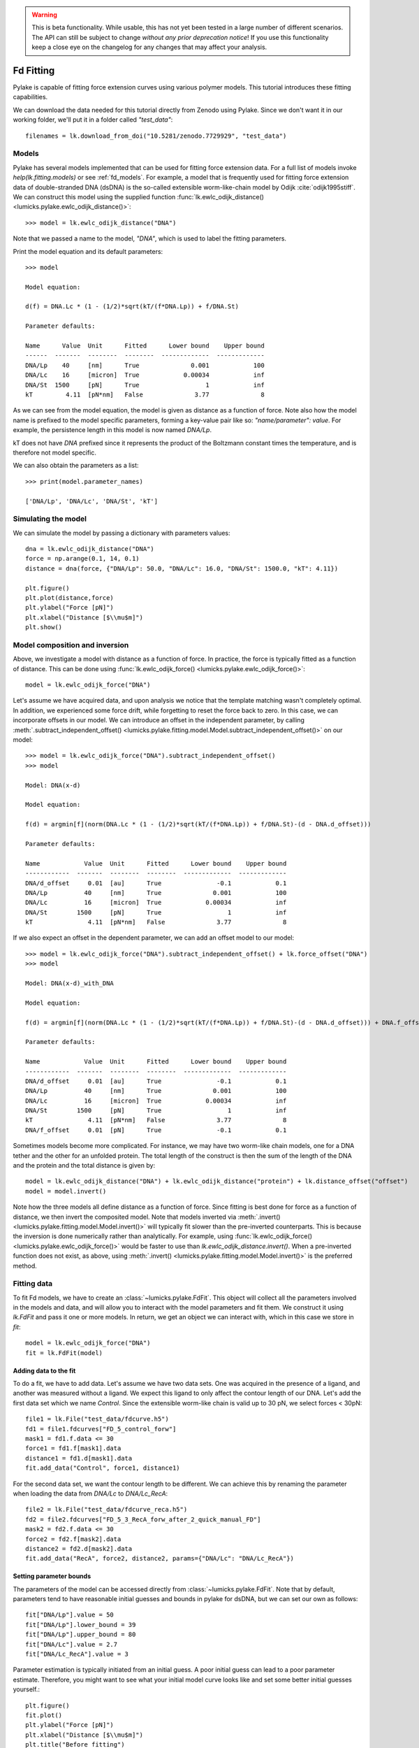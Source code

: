 .. warning::
    This is beta functionality. While usable, this has not yet been tested in a large
    number of different scenarios. The API can still be subject to change *without any prior deprecation notice*! If you use this
    functionality keep a close eye on the changelog for any changes that may affect your analysis.

Fd Fitting
==========

.. only:: html

    :nbexport:`Download this page as a Jupyter notebook <self>`

Pylake is capable of fitting force extension curves using various polymer models. This tutorial introduces these fitting capabilities.

We can download the data needed for this tutorial directly from Zenodo using Pylake.
Since we don't want it in our working folder, we'll put it in a folder called `"test_data"`::

    filenames = lk.download_from_doi("10.5281/zenodo.7729929", "test_data")

Models
------
Pylake has several models implemented that can be used for fitting force extension data. For a full list of models invoke `help(lk.fitting.models)`
or see :ref:`fd_models`. For example, a model that is frequently used for fitting force extension data of double-stranded DNA (dsDNA) is the so-called
extensible worm-like-chain model by Odijk :cite:`odijk1995stiff`. We can construct this model using the supplied function :func:`lk.ewlc_odijk_distance() <lumicks.pylake.ewlc_odijk_distance()>`::

    >>> model = lk.ewlc_odijk_distance("DNA")

Note that we passed a name to the model, `"DNA"`, which is used to label the fitting parameters.

Print the model equation and its default parameters::

    >>> model

    Model equation:

    d(f) = DNA.Lc * (1 - (1/2)*sqrt(kT/(f*DNA.Lp)) + f/DNA.St)

    Parameter defaults:

    Name      Value  Unit      Fitted      Lower bound    Upper bound
    ------  -------  --------  --------  -------------  -------------
    DNA/Lp    40     [nm]      True              0.001            100
    DNA/Lc    16     [micron]  True            0.00034            inf
    DNA/St  1500     [pN]      True                  1            inf
    kT         4.11  [pN*nm]   False              3.77              8

As we can see from the model equation, the model is given as distance as a function of force.
Note also how the model name is prefixed to the model specific parameters, forming a key-value pair like so: `"name/parameter": value`. For example, the persistence length in this model
is now named `DNA/Lp`.

kT does not have `DNA` prefixed since it represents the product of the Boltzmann constant times the temperature, and is therefore not model specific.

We can also obtain the parameters as a list::

    >>> print(model.parameter_names)

    ['DNA/Lp', 'DNA/Lc', 'DNA/St', 'kT']



Simulating the model
--------------------

We can simulate the model by passing a dictionary with parameters values::

    dna = lk.ewlc_odijk_distance("DNA")
    force = np.arange(0.1, 14, 0.1)
    distance = dna(force, {"DNA/Lp": 50.0, "DNA/Lc": 16.0, "DNA/St": 1500.0, "kT": 4.11})

    plt.figure()
    plt.plot(distance,force)
    plt.ylabel("Force [pN]")
    plt.xlabel("Distance [$\\mu$m]")
    plt.show()

.. image:: figures/fdfitting/fdfitting_ewlc.png

Model composition and inversion
-------------------------------

Above, we investigate a model with distance as a function of force. In practice, the force is typically fitted as a function of distance. This can be done using :func:`lk.ewlc_odijk_force() <lumicks.pylake.ewlc_odijk_force()>`::

    model = lk.ewlc_odijk_force("DNA")

Let's assume we have acquired data, and upon analysis
we notice that the template matching wasn't completely optimal. In addition, we experienced some force drift, while
forgetting to reset the force back to zero. In this case, we can incorporate offsets in our model. We can introduce an
offset in the independent parameter, by calling :meth:`.subtract_independent_offset() <lumicks.pylake.fitting.model.Model.subtract_independent_offset()>` on our model::

    >>> model = lk.ewlc_odijk_force("DNA").subtract_independent_offset()
    >>> model

    Model: DNA(x-d)

    Model equation:

    f(d) = argmin[f](norm(DNA.Lc * (1 - (1/2)*sqrt(kT/(f*DNA.Lp)) + f/DNA.St)-(d - DNA.d_offset)))

    Parameter defaults:

    Name            Value  Unit      Fitted      Lower bound    Upper bound
    ------------  -------  --------  --------  -------------  -------------
    DNA/d_offset     0.01  [au]      True               -0.1            0.1
    DNA/Lp          40     [nm]      True              0.001            100
    DNA/Lc          16     [micron]  True            0.00034            inf
    DNA/St        1500     [pN]      True                  1            inf
    kT               4.11  [pN*nm]   False              3.77              8

If we also expect an offset in the dependent parameter, we can add an offset model to our model::

    >>> model = lk.ewlc_odijk_force("DNA").subtract_independent_offset() + lk.force_offset("DNA")
    >>> model

    Model: DNA(x-d)_with_DNA

    Model equation:

    f(d) = argmin[f](norm(DNA.Lc * (1 - (1/2)*sqrt(kT/(f*DNA.Lp)) + f/DNA.St)-(d - DNA.d_offset))) + DNA.f_offset

    Parameter defaults:

    Name            Value  Unit      Fitted      Lower bound    Upper bound
    ------------  -------  --------  --------  -------------  -------------
    DNA/d_offset     0.01  [au]      True               -0.1            0.1
    DNA/Lp          40     [nm]      True              0.001            100
    DNA/Lc          16     [micron]  True            0.00034            inf
    DNA/St        1500     [pN]      True                  1            inf
    kT               4.11  [pN*nm]   False              3.77              8
    DNA/f_offset     0.01  [pN]      True               -0.1            0.1

Sometimes models become more complicated. For instance, we may have two worm-like chain models, one for a DNA tether and the other for an unfolded protein. The total length of the construct is then the sum of the length of the DNA and the protein and the total distance is given by::

    model = lk.ewlc_odijk_distance("DNA") + lk.ewlc_odijk_distance("protein") + lk.distance_offset("offset")
    model = model.invert()

Note how the three models all define distance as a function of force. Since fitting is best done for force as a function of distance, we then invert the composited model. Note that models inverted via :meth:`.invert() <lumicks.pylake.fitting.model.Model.invert()>` will
typically fit slower than the pre-inverted counterparts. This is because the inversion is done numerically rather than
analytically. For example, using :func:`lk.ewlc_odijk_force() <lumicks.pylake.ewlc_odijk_force()>` would be faster to use than `lk.ewlc_odijk_distance.invert()`. When a pre-inverted function does not exist, as above, using :meth:`.invert() <lumicks.pylake.fitting.model.Model.invert()>` is the preferred method.



Fitting data
------------

To fit Fd models, we have to create an :class:`~lumicks.pylake.FdFit`. This object will collect all
the parameters involved in the models and data, and will allow you to interact with the model
parameters and fit them. We construct it using `lk.FdFit` and pass it one or more models. In
return, we get an object we can interact with, which in this case we store in `fit`::

    model = lk.ewlc_odijk_force("DNA")
    fit = lk.FdFit(model)

Adding data to the fit
**********************

To do a fit, we have to add data. Let's assume we have two data sets. One was acquired in the presence of a ligand, and
another was measured without a ligand. We expect this ligand to only affect the contour length of our DNA. Let's add the
first data set which we name `Control`. Since the extensible worm-like chain is valid up to 30 pN, we select forces < 30pN::

    file1 = lk.File("test_data/fdcurve.h5")
    fd1 = file1.fdcurves["FD_5_control_forw"]
    mask1 = fd1.f.data <= 30
    force1 = fd1.f[mask1].data
    distance1 = fd1.d[mask1].data
    fit.add_data("Control", force1, distance1)

For the second data set, we want the contour length to be different. We can achieve this by renaming the parameter
when loading the data from `DNA/Lc` to `DNA/Lc_RecA`::

    file2 = lk.File("test_data/fdcurve_reca.h5")
    fd2 = file2.fdcurves["FD_5_3_RecA_forw_after_2_quick_manual_FD"]
    mask2 = fd2.f.data <= 30
    force2 = fd2.f[mask2].data
    distance2 = fd2.d[mask2].data
    fit.add_data("RecA", force2, distance2, params={"DNA/Lc": "DNA/Lc_RecA"})


Setting parameter bounds
************************

The parameters of the model can be accessed directly from :class:`~lumicks.pylake.FdFit`. Note that by default, parameters tend to have
reasonable initial guesses and bounds in pylake for dsDNA, but we can set our own as follows::

    fit["DNA/Lp"].value = 50
    fit["DNA/Lp"].lower_bound = 39
    fit["DNA/Lp"].upper_bound = 80
    fit["DNA/Lc"].value = 2.7
    fit["DNA/Lc_RecA"].value = 3

Parameter estimation is typically initiated from an initial guess. A poor initial guess can lead to a poor
parameter estimate. Therefore, you might want to see what your initial model curve looks like and set some better
initial guesses yourself.::

    plt.figure()
    fit.plot()
    plt.ylabel("Force [pN]")
    plt.xlabel("Distance [$\\mu$m]")
    plt.title("Before fitting")
    plt.show()

.. image:: figures/fdfitting/fdfitting_reca_before.png

After tuning the initial guesses, the model is ready to be fitted. We can fit the model to the data by calling the
function :meth:`.fit() <lumicks.pylake.FdFit.fit()>`. This estimates the model parameters by
minimizing the least squares differences between the model's dependent variable and the data in the
fit::

    fit.fit()


Plotting the results of the fit
--------------------------------
Plot the result of the fit::

    plt.figure()
    fit.plot()
    plt.ylabel("Force [pN]")
    plt.xlabel("Distance [$\\mu$m]");
    plt.title("After fitting")
    plt.show()

.. image:: figures/fdfitting/fdfitting_reca_after.png

If you wish to customize the label that appears in the legend, you can pass a custom `label` as an additional argument::

    plt.figure()
    fit.plot(label="my_fit")
    plt.xlabel("Distance [$\mu$m]")
    plt.ylabel("Force [pN]")
    plt.show()

.. image:: figures/fdfitting/fdfitting_reca_myfit.png

Sometimes, we want to plot the model over a range of
values (in this case values from 2.0 to 5.0) for the conditions corresponding to the `Control` and `RecA` data. We can
do this as follows::

    plt.figure()
    fit.plot("Control", "--", np.arange(2.0, 3.0, 0.01))
    fit.plot("RecA", "--", np.arange(2.0, 3.4, 0.01))
    plt.xlabel("Distance [$\mu$m]")
    plt.ylabel("Force [pN]")
    plt.show()

.. image:: figures/fdfitting/fdfitting_reca_range.png

Plot the fitted model without data::

    plt.figure()
    fit.plot("Control", "k--", np.arange(2.0, 4.0, 0.01), plot_data=False)
    plt.xlabel("Distance [$\mu$m]")
    plt.ylabel("Force [pN]")
    plt.show()

.. image:: figures/fdfitting/fdfitting_reca_model.png

It is also possible to obtain simulations from the model directly, using the fitted parameters::

    distance = np.arange(2.0, 5.0, 0.01)
    simulated_force = model(distance, fit["Control"])
    plt.figure()
    plt.plot(distance, simulated_force)
    plt.xlabel("Distance [$\mu$m]")
    plt.ylabel("Force [pN]")
    plt.show()

.. image:: figures/fdfitting/fdfitting_reca_simulations.png

Here `fit["Control"]` grabs the parameters needed to simulate the condition corresponding to the dataset with the name `"Control"`.

Incremental fitting
-------------------

Rather than fitting all conditions at once, fits can also be done incrementally::

    >>> model = lk.ewlc_odijk_force("DNA")
    >>> fit = lk.FdFit(model)
    >>> print(fit.params)
    No parameters

We can see that there are no parameters to be fitted. The reason for this is that we did not add any data to the fit
yet. Let's add some and fit this data::

    >>> fit.add_data("Control", force1, distance1)
    >>> fit.fit()
    >>> print(fit.params)
    Name         Value  Unit      Fitted      Lower bound    Upper bound
    ------  ----------  --------  --------  -------------  -------------
    DNA/Lp    59.409    [nm]      True              0.001            100
    DNA/Lc     2.81072  [micron]  True            0.00034            inf
    DNA/St  1322.9      [pN]      True                  1            inf
    kT         4.11     [pN*nm]   False              3.77              8

Let's add a second data set where we expect a different contour length and refit::

    >>> fit.add_data("RecA", force2, distance2, params={"DNA/Lc": "DNA/Lc_RecA"})
    >>> print(fit.params)
    Name              Value  Unit      Fitted      Lower bound    Upper bound
    -----------  ----------  --------  --------  -------------  -------------
    DNA/Lp         89.3347   [nm]      True              0.001            100
    DNA/Lc          2.80061  [micron]  True            0.00034            inf
    DNA/St       1597.68     [pN]      True                  1            inf
    kT              4.11     [pN*nm]   False              3.77              8
    DNA/Lc_RecA     3.7758   [micron]  True            0.00034            inf

We see that indeed the second parameter now appears. We also note that the parameters from the first fit changed. If
this was not intentional, we should have fixed these parameters after the first fit. For example, we can fix the
parameter `DNA/Lp` by invoking::

    >>> fit["DNA/Lp"].fixed = True


Calculating per point contour length
------------------------------------

Sometimes, one wishes to invert the model with respect to one parameter (i.e. re-estimate one parameter on a per data
point basis). This can be used to obtain dynamic contour lengths::

    file3 = lk.File("test_data/fd_multiple_Lc.h5")
    fd3 = file3.fdcurves["40"]
    force3 = fd3.f.data
    distance3 = fd3.d.data

    plt.figure()
    fd3.plot_scatter()

.. image:: figures/fdfitting/fdfitting_RecA_perpoint_Lc.png

First set up a model and fit it to data without varying contour length::

    # Define the model to be fitted
    model = lk.ewlc_odijk_force("model") + lk.force_offset("model")

    # Fit the overall model first
    fit = lk.FdFit(model)
    fit.add_data("Control", force1, distance1)
    fit.fit()

Now, we wish to allow the contour length to vary on a per data point basis. For this, we use the function
:func:`~lumicks.pylake.parameter_trace()`::

    lcs = lk.parameter_trace(model, fit["Control"], "model/Lc", distance3, force3)
    plt.figure()
    plt.plot(distance3,lcs)
    plt.xlabel("Distance [$\mu$m]")
    plt.ylabel("Lc [$\mu$m]")
    plt.show()

.. image:: figures/fdfitting/fdfitting_reca_parameter_trace.png

Here we see a few things happening. The first argument specifies the model to use for the inversion.
The second argument should contain the parameters to be used in this method. Note how we select them from the parameters
in the `fit` using the same syntax as before (i.e. `fit[data_name]`). Next, we specify which parameter has to be fitted
on a per data point basis. Finally, we supply the
data to use in this analysis. First the independent parameter is passed, followed by the dependent parameter.

Advanced usage
---------------

Confidence intervals and standard errors
****************************************

Once parameters have been fitted, standard errors can be obtained as follows::

    >>> fit["model/Lc"].stderr
    0.0015047272987879956

Assuming that the parameters are not at the bounds, the sum of random variables with finite moments converges to a
Gaussian distribution. This allows for the computation of confidence intervals using the Wald test
:cite:`press1990numerical`. To get these asymptotic intervals, we can use the member function `.ci` with a desired
confidence interval::

    >>> fit["model/Lc"].ci(0.95)
    [2.7683400869428114, 2.7742385095671684]

Note that the bounds returned by this call are only asymptotically correct and should be used with caution. *Better
confidence intervals can be obtained using the profile likelihood method* :cite:`raue2009structural,maiwald2016driving`.
Determining confidence intervals via profiles has two big advantages:

- The confidence intervals no longer depend on the parametrization of the model (for more information on this see :cite:`maiwald2016driving`).
- By inspecting the profile, we can diagnose problems with the model we are using.

Profiles can easily be computed by calling :func:`~lumicks.pylake.FdFit.profile_likelihood` on the fit::

    >>> profile = fit.profile_likelihood("model/Lc", num_steps=5000)
    [2.768390344105447, 2.774203622954422]

The lower and upper bound of the 95% confidence interval of the given parameter (`Lc` in this example) can be obtained as::

    [profile.lower_bound, profile.upper_bound]  # [lower bound, upper bound]

Note that these profiles require iterative computation and are therefore time consuming to produce.
For a well parametrized model with sufficient data, a profile plot results in a (near) parabolic shape, where the line
of the parabola intersects with the confidence interval lines (dashed). The confidence intervals are then determined to
be at those intersection points::

    plt.figure()
    profile.plot()
    plt.show()

.. image:: figures/fdfitting/fdfitting_ml.png

Another thing that may be of interest is to plot the relations between parameters in these profile likelihoods::

    plt.figure()
    profile.plot_relations()
    plt.show()

.. image:: figures/fdfitting/fdfitting_plot_relations.png

These inferred relations can provide information on the coupling between different parameters. This can be quite
informative when diagnosing fitting issues. For example, when fitting a contour length in the presence of an distance
offset, we can observe that the two are related. To produce the following figure, we set a lower bound and upper bound
of -0.1 and 0.1 for the distance respectively. We can see that the profile is perfectly flat until the distance reaches
the bound. Only then does the profile suddenly jump.

.. image:: figures/fdfitting/profile_bad.png

What this shows is that a change in one parameter (`model/Lc`) can be compensated by a change in the other. This
highlights the importance of constraining distance offset parameters when trying to estimate an absolute contour length.
In this sample case, fixing the distance offset to zero recovers the parabolic profile from before.


Adding many data sets
*********************

Sometimes, you may want to add multiple data sets for one condition to perform a global fit.
Consider two lists of distance and force vectors stored in `distances` and `forces`::

    file_adk1 = lk.File("test_data/adk5_curve1.h5")
    d_adk1 = file_adk1.fdcurves["adk5_curve1"].d["0s":"13s"].data
    f_adk1 = file_adk1.fdcurves["adk5_curve1"].f["0s":"13s"].data

    file_adk2 = lk.File("test_data/adk5_curve2.h5")
    d_adk2 = file_adk2.fdcurves["adk5_curve2"]["0s":"13s"].d.data
    f_adk2 = file_adk2.fdcurves["adk5_curve2"]["0s":"13s"].f.data

    distances = [d_adk1[d_adk1 > 0], d_adk2[d_adk2 > 0]]
    forces = [f_adk1[d_adk1 > 0], f_adk2[d_adk2 > 0]]


Note that when beads are not tracked properly, a zero distance is returned. Therefore we only selected data for which the distance is >0.
The force offset may vary between the datasets. Below distance and force data of two measurements are combined and the force offset is allowed to vary::

    model = lk.ewlc_odijk_force("DNA")  + lk.force_offset("DNA")
    fit = lk.FdFit(model)

    for i, (d, f) in enumerate(zip(distances, forces)):
        fit.add_data(f"AdK {i}", f, d, params={"DNA/f_offset": f"DNA/f_offset_{i}"})

The syntax `f"DNA/f_offset_{i}"` is parsed into `DNA/f_offset_0`, `DNA/f_offset_1` ... etc. For more information on
how this works, read up on Python f-Strings.

Global fits versus single fits
******************************

The :class:`~lumicks.pylake.FdFit` object manages a fit. To illustrate its use, and how a global fit differs from a local fit, consider the
following two examples::

    >>> model = lk.ewlc_odijk_force("DNA")
    >>> fit = lk.FdFit(model)
    >>> for i, (distance, force) in enumerate(zip(distances, forces)):
    >>>     fit.add_data(f"AdK {i}", f=force, d=distance)
    >>>
    >>> fit.fit()
    >>> print(fit["DNA/Lc"])
    lumicks.pylake.fdfit.Parameter(value: 0.34975137317062743, lower bound: 0.00034, upper bound: inf, fixed: False)

and::

    >>> for i, (distance, force) in enumerate(zip(distances, forces)):
    >>>     model = lk.ewlc_odijk_force("DNA")
    >>>     fit = lk.FdFit(model)
    >>>     fit.add_data(f"AdK {i}", f=force, d=distance)
    >>>
    >>> fit.fit()
    >>> print(fit["DNA/Lc"])
    lumicks.pylake.fdfit.Parameter(value: 0.3506486449618384, lower bound: 0.00034, upper bound: inf, fixed: False)
    lumicks.pylake.fdfit.Parameter(value: 0.34894222791619584, lower bound: 0.00034, upper bound: inf, fixed: False)

The first example is what we refer to as a global fit whereas the second example is an example of a
local fit. The difference between these two is that the former sets up one model that has to fit
all the data whereas the latter fits all the data sets independently. The former has one parameter
set, whereas the latter has a parameter set per data set. Also note how in the second example a new
:class:`~lumicks.pylake.fitting.model.Model` and :class:`~lumicks.pylake.FdFit` is created at every
cycle of the for loop.

Statistically, it is typically more optimal to fit data using global fitting (meaning you use one model to fit all the
data, as opposed to recreating the model for each new set of data), as more information goes into estimates of
parameters shared between different conditions. It's usually a good idea to think about which parameters you expect to
be different between different experiments and only allow these parameters to be different in the fit. For example,
if the only expected difference between the experiments is the contour length, then this can be achieved using::

    >>> model = lk.ewlc_odijk_force("DNA")
    >>> fit = lk.FdFit(model)
    >>> for i, (distance, force) in enumerate(zip(distances, forces)):
    >>>     fit.add_data(f"AdK {i}", force, distance, {"DNA/Lc": f"DNA/Lc_{i}"})
    >>> fit.fit()
    >>> print(fit.params)
    Name           Value  Unit      Fitted      Lower bound    Upper bound
    --------  ----------  --------  --------  -------------  -------------
    DNA/Lp     19.8138    [nm]      True            0.001              100
    DNA/Lc_0    0.349714  [micron]  True            0.00034            inf
    DNA/St    252.771     [pN]      True            1                  inf
    kT          4.11      [pN*nm]   False           3.77                 8
    DNA/Lc_1    0.349615  [micron]  True            0.00034            inf

Note that this piece of code will lead to parameters `DNA/Lc_0`, `DNA/Lc_1` etc.

Multiple models
***************

Sometimes, you need to fit multiple models, for example before and after unfolding of a protein.
Let’s say we have two models, `model1` and `model2` and we want to fit both in a global fit.
The first step is to construct the :class:`~lumicks.pylake.FdFit`::

    model1 = lk.ewlc_odijk_force("DNA")
    model2 = (lk.ewlc_odijk_distance("DNA") + lk.ewlc_odijk_distance("protein")).invert(interpolate=True, independent_min=0.1, independent_max=40.0)
    fit = lk.FdFit(model1, model2)

Note that we used the interpolation method for inversion here.
This is much faster than the alternative, but requires providing the range over which we expect the old independent variable (in this case force) to vary.
For more information, please refer to :meth:`~lumicks.pylake.fitting.model.invert()`.
We add force-distance data from before the unfolding event from two different measurements:::

    for i, (distance, force) in enumerate(zip(distances, forces)):
        fit[model1].add_data(f"Before unfolding {i}", force, distance)

See how we used the model handles? They are used to let the :class:`~lumicks.pylake.FdFit` know to which model each data set should be added.
Rather than directly adding the data from after the unfolding event, and fitting everything together, we are going to fit incrementally::

    fit.fit()

Let's plot what we have fitted so far::

    fit.fit()
    plt.figure()
    fit[model1].plot()
    plt.xlabel("Distance [$\mu$m]")
    plt.ylabel("Force [pN]")
    plt.show()

.. image:: figures/fdfitting/fdfitting_adk_handles.png

Next, add data after unfolding to `fit[model2]`::

    d_adk1 = file_adk1.fdcurves["adk5_curve1"].d["21s":"28s"].data
    f_adk1 = file_adk1.fdcurves["adk5_curve1"].f["21s":"28s"].data

    d_adk2 = file_adk2.fdcurves["adk5_curve2"]["20s":"28s"].d.data
    f_adk2 = file_adk2.fdcurves["adk5_curve2"]["20s":"28s"].f.data

    distances2 = [d_adk1[d_adk1 > 0], d_adk2[d_adk2 > 0]]
    forces2 = [f_adk1[d_adk1 > 0], f_adk2[d_adk2 > 0]]

    for i, (distance, force) in enumerate(zip(distances2, forces2)):
        fit[model2].add_data(f"After unfolding {i}", force, distance)

One thing to be careful about is that the we should not include points which are the result of an average between the folded and unfolded state.
Next, we fit the data after the unfolding event. To speed up the computation, we fix the parameters that we already fitted::

    >>> fit["DNA/Lc"].fixed = True
    >>> fit["DNA/Lp"].fixed = True
    >>> fit["DNA/St"].fixed = True
    >>>
    >>> fit["protein/Lp"].value = .7
    >>> fit["protein/Lp"].lower_bound = .6
    >>> fit["protein/Lp"].upper_bound = 1.0
    >>> fit["protein/Lc"].value = .025
    >>>
    >>> fit.fit()
    Fit
      - Model: DNA
      - Equation:
          f(d) = argmin[f](norm(DNA.Lc * (1 - (1/2)*sqrt(kT/(f*DNA.Lp)) + f/DNA.St)-d))

      - Data sets:
        - FitData(Before unfolding 0, N=1301)
        - FitData(Before unfolding 1, N=1301)
      - Model: inv(DNA_with_protein)
      - Equation:
          f(d) = argmin[f](norm(DNA.Lc * (1 - (1/2)*sqrt(kT/(d*DNA.Lp)) + d/DNA.St) + protein.Lc * (1 - (1/2)*sqrt(kT/(d*protein.Lp)) + d/protein.St)-d))

      - Data sets:
        - FitData(After unfolding 0, N=698)
        - FitData(After unfolding 1, N=799)

      - Fitted parameters:
        Name              Value  Unit      Fitted      Lower bound    Upper bound
        ----------  -----------  --------  --------  -------------  -------------
        DNA/Lp       19.75       [nm]      False           0.001              100
        DNA/Lc        0.349751   [micron]  False           0.00034            inf
        DNA/St      253.45       [pN]      False           1                  inf
        kT            4.11       [pN*nm]   False           3.77                 8
        protein/Lp    0.6        [nm]      True            0.6                  1
        protein/Lc    0.0216108  [micron]  True            0.00034            inf
        protein/St  250.87       [pN]      True            1                  inf

Now we have fitted both the data before and after unfolding. The results can be plotted as follows::

    plt.figure()
    fit[model1].plot()
    fit[model2].plot()
    plt.xlabel("Distance [$\mu$m]")
    plt.ylabel("Force [pN]")
    plt.show()

.. image:: figures/fdfitting/fdfitting_adk_twomodels.png

Accessing the model parameters for a specific data set is a little more complicated in this setting. If we want to obtain the parameters for `“Before unfolding 1”`, we’d have to invoke::

    fit[model1]["Before unfolding 1"]

